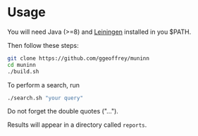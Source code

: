 * Usage

You will need Java (>=8) and [[https://leiningen.org][Leiningen]] installed in you $PATH.

Then follow these steps:

 #+begin_src bash
git clone https://github.com/ggeoffrey/muninn
cd muninn
./build.sh
 #+end_src

To perform a search, run 

#+begin_src bash
./search.sh "your query"
#+end_src

Do not forget the double quotes ("…").

Results will appear in a directory called ~reports~.
